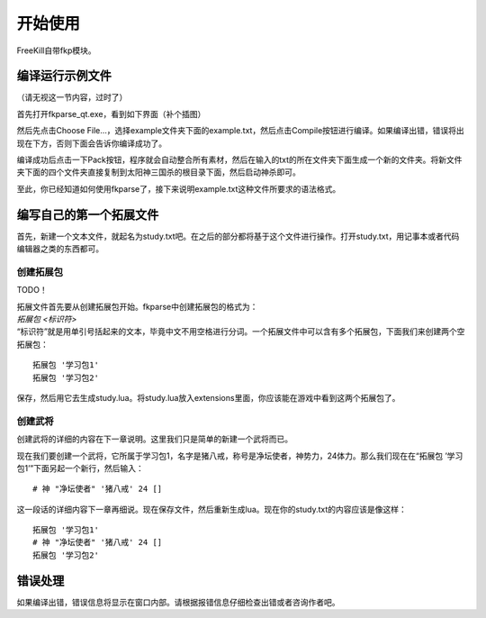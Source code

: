 开始使用
========

FreeKill自带fkp模块。

编译运行示例文件
----------------

（请无视这一节内容，过时了）

首先打开fkparse_qt.exe，看到如下界面（补个插图）

然后先点击Choose
File...，选择example文件夹下面的example.txt，然后点击Compile按钮进行编译。如果编译出错，错误将出现在下方，否则下面会告诉你编译成功了。

编译成功后点击一下Pack按钮，程序就会自动整合所有素材，然后在输入的txt的所在文件夹下面生成一个新的文件夹。将新文件夹下面的四个文件夹直接复制到太阳神三国杀的根目录下面，然后启动神杀即可。

至此，你已经知道如何使用fkparse了，接下来说明example.txt这种文件所要求的语法格式。

编写自己的第一个拓展文件
------------------------

首先，新建一个文本文件，就起名为study.txt吧。在之后的部分都将基于这个文件进行操作。打开study.txt，用记事本或者代码编辑器之类的东西都可。

创建拓展包
~~~~~~~~~~

TODO！

| 拓展文件首先要从创建拓展包开始。fkparse中创建拓展包的格式为：
| *拓展包 <标识符>*
| “标识符”就是用单引号括起来的文本，毕竟中文不用空格进行分词。一个拓展文件中可以含有多个拓展包，下面我们来创建两个空拓展包：

::

    拓展包 '学习包1'
    拓展包 '学习包2'

保存，然后用它去生成study.lua。将study.lua放入extensions里面，你应该能在游戏中看到这两个拓展包了。

创建武将
~~~~~~~~

创建武将的详细的内容在下一章说明。这里我们只是简单的新建一个武将而已。

现在我们要创建一个武将，它所属于学习包1，名字是猪八戒，称号是净坛使者，神势力，24体力。那么我们现在在“拓展包
’学习包1’”下面另起一个新行，然后输入：

::

    # 神 "净坛使者" '猪八戒' 24 []

这一段话的详细内容下一章再细说。现在保存文件，然后重新生成lua。现在你的study.txt的内容应该是像这样：

::

   拓展包 '学习包1'
   # 神 "净坛使者" '猪八戒' 24 []
   拓展包 '学习包2'

错误处理
--------

如果编译出错，错误信息将显示在窗口内部。请根据报错信息仔细检查出错或者咨询作者吧。
